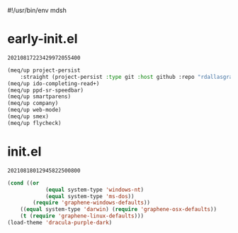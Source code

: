 #!/usr/bin/env mdsh
#+property: header-args -n -r -l "[{(<%s>)}]" :tangle-mode (identity 0444) :noweb yes :mkdirp yes
#+startup: show3levels

* early-init.el

#+call: hash() :exports none

#+RESULTS:
: 20210817223429972055400

#+name: 20210817223429972055400
#+begin_src emacs-lisp :tangle (meq/tangle-path) :comments link
(meq/up project-persist
    :straight (project-persist :type git :host github :repo "rdallasgray/project-persist" :branch "master"))
(meq/up ido-completing-read+)
(meq/up ppd-sr-speedbar)
(meq/up smartparens)
(meq/up company)
(meq/up web-mode)
(meq/up smex)
(meq/up flycheck)
#+end_src

* init.el

#+call: hash() :exports none

#+RESULTS:
: 20210818012945822500800

#+name: 20210818012945822500800
#+begin_src emacs-lisp :tangle (meq/tangle-path) :comments link
(cond ((or
            (equal system-type 'windows-nt)
            (equal system-type 'ms-dos))
        (require 'graphene-windows-defaults))
    ((equal system-type 'darwin) (require 'graphene-osx-defaults))
    (t (require 'graphene-linux-defaults)))
(load-theme 'dracula-purple-dark)
#+end_src